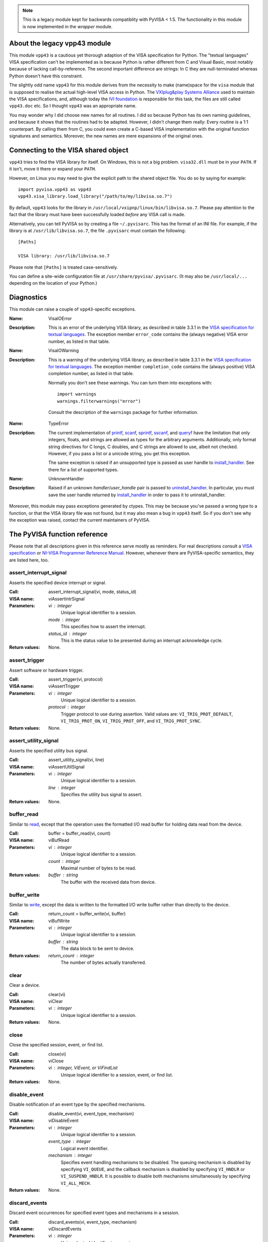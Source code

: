 .. _vpp43:


.. note:: This is a legacy module kept for backwards compatiblity with PyVISA < 1.5.
          The functionality in this module is now implemented in the `wrapper` module.


About the legacy vpp43 module
=============================

This module ``vpp43`` is a cautious yet thorough adaption of the VISA
specification for Python.  The "textual languages" VISA specification can't be
implemented as is because Python is rather different from C and Visual Basic,
most notably because of lacking call-by-reference.  The second important
difference are strings: In C they are null-terminated whereas Python doesn't
have this constraint.

The slightly odd name ``vpp43`` for this module derives from the necessity to
make (name)space for the ``visa`` module that is supposed to realise the actual
high-level VISA access in Python.  The `VXIplug&play Systems Alliance`_ used to
maintain the VISA specifications, and, although today the `IVI foundation`_ is
responsible for this task, the files are still called ``vpp43.doc`` etc.  So I
thought ``vpp43`` was an appropriate name.

.. _`VXIplug&play Systems Alliance`: http://www.vxipnp.org/
.. _`IVI foundation`: http://ivifoundation.org

You may wonder why I did choose new names for all routines.  I did so because
Python has its own naming guidelines, and because it shows that the routines
had to be adapted.  However, I didn't change them really: Every routine is a
1:1 counterpart.  By calling them from C, you could even create a C-based VISA
implementation with the original function signatures and semantics.  Moreover,
the new names are mere expansions of the original ones.


Connecting to the VISA shared object
====================================

``vpp43`` tries to find the VISA library for itself.  On Windows, this is not a
big problem.  ``visa32.dll`` must be in your ``PATH``.  If it isn't, move it
there or expand your ``PATH``.

However, on Linux you may need to give the explicit path to the shared object
file.  You do so by saying for example::

    import pyvisa.vpp43 as vpp43
    vpp43.visa_library.load_library("/path/to/my/libvisa.so.7")

By default, ``vpp43`` looks for the library in
``/usr/local/vxipnp/linux/bin/libvisa.so.7``.  Please pay attention to the fact
that the library must have been successfully loaded *before* any VISA call is
made.

Alternatively, you can tell PyVISA so by creating a file ``~/.pyvisarc``.  This
has the format of an INI file.  For example, if the library is at
``/usr/lib/libvisa.so.7``, the file ``.pyvisarc`` must contain the following::

    [Paths]

    VISA library: /usr/lib/libvisa.so.7

Please note that ``[Paths]`` is treated case-sensitively.

You can define a site-wide configuration file at
``/usr/share/pyvisa/.pyvisarc``.  (It may also be ``/usr/local/...`` depending
on the location of your Python.)


Diagnostics
===========

This module can raise a couple of ``vpp43``-specific exceptions.

:Name: VisaIOError
:Description: This is an error of the underlying VISA library, as described in
    table 3.3.1 in the `VISA specification for textual languages`_.  The
    exception member ``error_code`` contains the (always negative) VISA error
    number, as listed in that table.

:Name: VisaIOWarning
:Description: This is a warning of the underlying VISA library, as described in
    table 3.3.1 in the `VISA specification for textual languages`_.  The
    exception member ``completion_code`` contains the (always positive) VISA
    completion number, as listed in that table.

    Normally you don't see these warnings.  You can turn them into exceptions
    with::

        import warnings
        warnings.filterwarnings("error")

    Consult the description of the ``warnings`` package for further
    information.

.. _`VISA specification for textual languages`:
       http://www.ivifoundation.org/Downloads/Class%20Specifications/vpp432.doc

:Name: TypeError
:Description: The current implementation of `printf`_, `scanf`_, `sprintf`_,
    `sscanf`_, and `queryf`_ have the limitation that only integers, floats,
    and strings are allowed as types for the arbitrary arguments.
    Additionally, only format string directives for C longs, C doubles, and C
    strings are allowed to use, albeit not checked.  However, if you pass a
    list or a unicode string, you get this exception.

    The same exception is raised if an unsupported type is passed as user
    handle to `install_handler`_.  See there for a list of supported types.

:Name: UnknownHandler
:Description: Raised if an unknown `handler`/`user_handle` pair is passed to
    `uninstall_handler`_.  In particular, you must save the user handle
    returned by `install_handler`_ in order to pass it to uninstall_handler.

Moreover, this module may pass exceptions generated by ctypes.  This may be
because you've passed a wrong type to a function, or that the VISA library file
was not found, but it may also mean a bug in ``vpp43`` itself.  So if you don't
see why the exception was raised, contact the current maintainers of PyVISA.


The PyVISA function reference
=============================

Please note that all descriptions given in this reference serve mostly as
reminders.  For real descriptions consult a `VISA specification`_ or `NI-VISA
Programmer Reference Manual`_.  However, whenever there are PyVISA-specific
semantics, they are listed here, too.

.. _`VISA specification`:
       http://www.ivifoundation.org/Downloads/Class%20Specifications/vpp43.doc
.. _`NI-VISA Programmer Reference Manual`:
       http://digital.ni.com/manuals.nsf/websearch/87E52268CF9ACCEE86256D0F006E860D

assert_interrupt_signal
.......................

Asserts the specified device interrupt or signal.

:Call: assert_interrupt_signal(vi, mode, status_id)
:VISA name: viAssertIntrSignal
:Parameters:
    `vi` : integer
        Unique logical identifier to a session.
    `mode` : integer
        This specifies how to assert the interrupt.
    `status_id` : integer
        This is the status value to be presented during an interrupt
        acknowledge cycle.
:Return values:
    None.


assert_trigger
..............

Assert software or hardware trigger.

:Call: assert_trigger(vi, protocol)
:VISA name: viAssertTrigger
:Parameters:
    `vi` : integer
        Unique logical identifier to a session.
    `protocol` : integer
        Trigger protocol to use during assertion.  Valid values are:
        ``VI_TRIG_PROT_DEFAULT``, ``VI_TRIG_PROT_ON``, ``VI_TRIG_PROT_OFF``,
        and ``VI_TRIG_PROT_SYNC``.
:Return values:
    None.


assert_utility_signal
.....................

Asserts the specified utility bus signal.

:Call: assert_utility_signal(vi, line)
:VISA name: viAssertUtilSignal
:Parameters:
    `vi` : integer
        Unique logical identifier to a session.
    `line` : integer
        Specifies the utility bus signal to assert.
:Return values:
    None.


buffer_read
...........

Similar to `read`_, except that the operation uses the formatted I/O read
buffer for holding data read from the device.

:Call: buffer = buffer_read(vi, count)
:VISA name: viBufRead
:Parameters:
    `vi` : integer
        Unique logical identifier to a session.
    `count` : integer
        Maximal number of bytes to be read.
:Return values:
    `buffer` : string
        The buffer with the received data from device.


buffer_write
............

Similar to `write`_, except the data is written to the formatted I/O write
buffer rather than directly to the device.

:Call: return_count = buffer_write(vi, buffer)
:VISA name: viBufWrite
:Parameters:
    `vi` : integer
        Unique logical identifier to a session.
    `buffer` : string
        The data block to be sent to device.
:Return values:
    `return_count` : integer
        The number of bytes actually transferred.


clear
.....

Clear a device.

:Call: clear(vi)
:VISA name: viClear
:Parameters:
    `vi` : integer
        Unique logical identifier to a session.
:Return values:
    None.


close
.....

Close the specified session, event, or find list.

:Call: close(vi)
:VISA name: viClose
:Parameters:
    `vi` : integer, ViEvent, or ViFindList
        Unique logical identifier to a session, event, or find list.
:Return values:
    None.


disable_event
.............

Disable notification of an event type by the specified mechanisms.

:Call: disable_event(vi, event_type, mechanism)
:VISA name: viDisableEvent
:Parameters:
    `vi` : integer
        Unique logical identifier to a session.
    `event_type` : integer
        Logical event identifier.
    `mechanism` : integer
        Specifies event handling mechanisms to be disabled. The queuing
        mechanism is disabled by specifying ``VI_QUEUE``, and the callback
        mechanism is disabled by specifying ``VI_HNDLR`` or
        ``VI_SUSPEND_HNDLR``. It is possible to disable both mechanisms
        simultaneously by specifying ``VI_ALL_MECH``.
:Return values:
    None.


discard_events
..............

Discard event occurrences for specified event types and mechanisms in a
session.

:Call: discard_events(vi, event_type, mechanism)
:VISA name: viDiscardEvents
:Parameters:
    `vi` : integer
        Unique logical identifier to a session.
    `event_type` : integer
        Logical event identifier.
    `mechanism` : integer
        Specifies the mechanisms for which the events are to be discarded.  The
        ``VI_QUEUE`` value is specified for the queuing mechanism and the
        ``VI_SUSPEND_HNDLR`` value is specified for the pending events in the
        callback mechanism.  It is possible to specify both mechanisms
        simultaneously by specifying ``VI_ALL_MECH``.
:Return values:
    None.


enable_event
............

Enable notification of a specified event.

:Call: enable_event(vi, event_type, mechanism, context)
:VISA name: viEnableEvent
:Parameters:
    `vi` : integer
        Unique logical identifier to a session.
    `event_type` : integer
        Logical event identifier.
    `mechanism` : integer
        Specifies event handling mechanisms to be enabled.  The queuing
        mechanism is enabled by specifying ``VI_QUEUE``, and the callback
        mechanism is enabled by specifying ``VI_HNDLR`` or
        ``VI_SUSPEND_HNDLR``.  It is possible to enable both mechanisms
        simultaneously by specifying bit-wise "or" of ``VI_QUEUE`` and one of
        the two mode values for the callback mechanism.
    `context` : integer : optional
        According to the VISA specification, this must be ``Vi_NULL`` always.
        (This is also the default value, of course.)
:Return values:
    None.


find_next
.........

:Call: instrument_description = find_next(find_list)
:VISA name: viFindNext
:Parameters:
    `find_list` : ViFindList
        Describes a find list.  This parameter must be created by
        `find_resources`_.
:Return values:
    `instrument_description` : string
        Returns a string identifying the location of a device. Strings can then
        be passed to `open`_ to establish a session to the given device.


find_resources
..............

:Call: find_list, return_counter, instrument_description =
       find_resources(session, regular_expression)
:VISA name: viFindRsrc
:Parameters:
    `session` : integer
        Resource Manager session (should always be the Default Resource Manager
        for VISA returned from `open_default_resource_manager`_).
    `regular_expression` : integer
        This is a regular expression followed by an optional logical
        expression.
:Return values:
    `find_list` : ViFindList
        Returns a handle identifying this search session. This handle will be
        used as an input in `find_next`_.
    `return_counter` : integer
        Number of matches.
    `instrument_description` : string
        Returns a string identifying the location of a device. Strings can then
        be passed to `open`_ to establish a session to the given device.


flush
.....

Manually flush the specified buffers associated with formatted I/O operations
and/or serial communication.

:Call: flush(vi, mask)
:VISA name: viFlush
:Parameters:
    `vi` : integer
        Unique logical identifier to a session.
    `mask` : integer
        Specifies the action to be taken with flushing the buffer.
:Return values:
    None.


get_attribute
.............

Retrieve the state of an attribute.

:Call: attribute_state = get_attribute(vi, attribute)
:VISA name: viGetAttribute
:Parameters:
    `vi` : integer, ViEvent, or ViFindList
        Unique logical identifier to a session.
    `attribute` : integer
        Session, event, or find list attribute for which the state query is
        made.
:Return values:
    `attribute_state` : integer, string, or list of integers
        The state of the queried attribute for a specified resource.


gpib_command
............

Write GPIB command bytes on the bus.

:Call: return_count = gpib_command(vi, buffer)
:VISA name: viGpibCommand
:Parameters:
    `vi` : integer
        Unique logical identifier to a session.
    `buffer` : string
        Buffer containing valid GPIB commands.
:Return values:
    `return_count` : integer
        Number of bytes actually transferred.


gpib_control_atn
................

Controls the state of the GPIB ATN interface line, and optionally the active
controller state of the local interface board.

:Call: gpib_control_atn(vi, mode)
:VISA name: viGpibControlATN
:Parameters:
    `vi` : integer
        Unique logical identifier to a session.
    `mode` : integer
        Specifies the state of the ATN line and optionally the local active
    controller state. See the Description section for actual values.
:Return values:
    None.


gpib_control_ren
................

Controls the state of the GPIB REN interface line, and optionally the
remote/local state of the device.

:Call: gpib_control_ren(vi, mode)
:VISA name: viGpibControlREN
:Parameters:
    `vi` : integer
        Unique logical identifier to a session.
    `mode` : integer
        Specifies the state of the REN line and optionally the device
    remote/local state. See the Description section for actual values.
:Return values:
    None.


gpib_pass_control
.................

Tell the GPIB device at the specified address to become controller in charge
(CIC).

:Call: gpib_pass_control(vi, primary_address, secondary_address)
:VISA name: viGpibPassControl
:Parameters:
    `vi` : integer
        Unique logical identifier to a session.
    `primary_address` : integer
        Primary address of the GPIB device to which you want to pass control.
    `secondary_address` : integer
        Secondary address of the targeted GPIB device. If the targeted device
    does not have a secondary address, this parameter should contain the
    value ``VI_NO_SEC_ADDR``.
:Return values:
    None.


gpib_send_ifc
.............

Pulse the interface clear line (IFC) for at least 100 microseconds.

:Call: gpib_send_ifc(vi)
:VISA name: viGpibSendIFC
:Parameters:
    `vi` : integer
        Unique logical identifier to a session.
:Return values:
    None.


in_8, in_16, in_32
..................

Read in an 8-bit, 16-bit, or 32-bit value from the specified memory space and
offset.

:Call: | value_8 = in_8(vi, space, offset)
       | value_16 = in_16(vi, space, offset)
       | value_32 = in_32(vi, space, offset)
:VISA name: viIn8, viIn16, viIn32
:Parameters:
    `vi` : integer
        Unique logical identifier to a session.
    `space` : integer
        Specifies the address space.
    `offset` : integer
        Offset in bytes of the address or register from which to read.
:Return values:
    `value_8`, `value_16`, `value_32` : integer
        Data read from bus (8 bits for `in_8`, 16 bits for `in_16`, and 32
        bits for `in_32`).


install_handler
...............

Install handlers for event callbacks.  A handler must have the following
signature::

    def event_handler(vi, event_type, context, user_handle):
        ...

Its parameters mean the following:

`vi` : integer
    Unique logical identifier to a session.
`event_type` : ViEvent
    Logical event identifier.  With ``event_type.value`` you get its value as
    an integer.
`context` : ViEvent
    A handle specifying the unique occurrence of an event.
`user_handle` : ctypes pointer type
    A *pointer* to the user handle in ctypes form.  See below at "Return
    values" for how to use it, however, you have to substitute
    ``user_handle.contents`` for ``converted_user_handle`` in the explanation.

:Call: converted_user_handle = install_handler(vi, event_type, handler,
       user_handle)
:VISA name: viInstallHandler
:Parameters:
    `vi` : integer
        Unique logical identifier to a session.
    `event_type` : integer
        Logical event identifier.
    `handler` : callable
        Interpreted as a valid reference to a handler to be installed by a
        client application.
    `user_handle` : ``None``, float, integer, string, or list of floats or integers : optional
        A value specified by an application that can be used for identifying
        handlers uniquely for an event type.  It defaults to ``None``.
:Return values:
    `converted_user_handle` : ctypes type
        An object representing the user_handle.  Use it to communicate with
    your handler.  If your user_handle was a list, you get its elements as
    usual with ``converted_user_handle[index]``.  You can even convert it
    to a list with ``list(converted_user_handle)`` (however, this yields a
    copy).

        For strings, use ``converted_user_handle.value`` if it's supposed to be
        interpreted as a null-terminated string, or
        ``converted_user_handle.raw`` if you want to see *all* bytes.  You can
        also write to both expressions, however, slicing is only possible for
        reading.

        For simple types, you can say ``converted_user_handle.value`` (read and
        write).

        **Attention:** You must assure that you never write values to
        converted_user_data which are longer (in bytes) than the initial
        values.  So be careful not to write a string longer than the original
        one, nor a longer list.  You'd be alerted by exceptions, though.


lock
....

Establish an access mode to the specified resource.

:Call: access_key = lock(vi, lock_type, timeout, requested_key)
:VISA name: viLock
:Parameters:
    `vi` : integer
        Unique logical identifier to a session.
    `lock_type` : integer
        Specifies the type of lock requested, which can be either
        ``VI_EXCLUSIVE_LOCK`` or ``VI_SHARED_LOCK``.
    `timeout` : integer
        Absolute time period in milliseconds that a resource waits to get
        unlocked by the locking session before returning this operation with an
        error.
    `requested_key` : ctypes string : optional
        This parameter is not used if `lock_type` is ``VI_EXCLUSIVE_LOCK``
        (exclusive locks).  When trying to lock the resource as
        ``VI_SHARED_LOCK`` (shared), you can either omit it so that VISA
        generates an `access_key` for the session, or you can suggest an
        `access_key` to use for the shared lock.
:Return values:
    `access_key` : ctypes string : optional
        This value is ``None`` if `lock_type` is ``VI_EXCLUSIVE_LOCK``
        (exclusive locks).  When trying to lock the resource as
        ``VI_SHARED_LOCK`` (shared), the function returns a unique access key
        for the lock if the operation succeeds.  This `access_key` can then be
        passed to other sessions to share the lock.


map_address
...........

Map the specified memory space into the process's address space.

:Call: address = map_address(vi, map_space, map_base, map_size, access,
       suggested)
:VISA name: viMapAddress
:Parameters:
    `vi` : integer
        Unique logical identifier to a session.
    `map_space` : integer
        Specifies the address space to map.
    `map_base` : ViBusAddress
        Offset in bytes of the memory to be mapped.
    `map_size` : integer
        Amount of memory to map in bytes.
    `access` : integer : optional
        Must be ``VI_FALSE``.
    `suggested` : integer : optional
        If not ``VI_NULL`` (the default), the operating system attempts to map
        the memory to the address specified in suggested. There is no
        guarantee, however, that the memory will be mapped to that
        address. This operation may map the memory into an address region
        different from suggested.
:Return values:
    `address` : ViAddr
        Address in your process space where the memory was mapped.


map_trigger
...........

Map the specified trigger source line to the specified destination line.

:Call: map_trigger(vi, trigger_source, trigger_destination, mode)
:VISA name: viMapTrigger
:Parameters:
    `vi` : integer
        Unique logical identifier to a session.
    `trigger_source` : integer
        Source line from which to map.
    `trigger_destination` : integer
        Destination line to which to map.
    `mode` : integer
        Specifies the trigger mapping mode. This should always be VI_NULL.
:Return values:
    None.


memory_allocation
.................

Allocate memory from a device's memory region.

:Call: memory_allocation(vi, size)
:VISA name: viMemAlloc
:Parameters:
    `vi` : integer
        Unique logical identifier to a session.
    `size` : integer
        Specifies the size of the allocation.
:Return values:
    offset : ViBusAddress
        Returns the offset of the allocated device memory.


memory_free
...........

Free memory previously allocated using `memory_allocation`_.

:Call: memory_free(vi, offset)
:VISA name: viMemFree
:Parameters:
    `vi` : integer
        Unique logical identifier to a session.
    `offset` : ViBusAddress
        Specifies the memory previously allocated with `memory_allocation`_.
:Return values:
    None.


move
....

Move a block of data.

:Call: move(vi, source_space, source_offset, source_width, destination_space,
         destination_offset, destination_width, length)
:VISA name: viMove
:Parameters:
    `vi` : integer
        Unique logical identifier to a session.
    `source_space` : integer
        Specifies the address space of the source.
    `source_offset` : integer
        Offset in bytes of the starting address or register from which to
        read.
    `source_width` : integer
        Specifies the data width of the source.
    `destination_space` : integer
        Specifies the address space of the destination.
    `destination_offset` : integer
        Offset in bytes of the starting address or register to which to write.
    `destination_width` : integer
        Specifies the data width of the destination.
    `length` : integer
        Number of elements to transfer, where the data width of the elements to
        transfer is identical to source data width.
:Return values:
    None.


move_asynchronously
...................

Move a block of data asynchronously.

:Call: job_id = move_asynchronously(vi, source_space, source_offset,
       source_width, destination_space, destination_offset, destination_width,
       length)
:VISA name: viMoveAsync
:Parameters:
    `vi` : integer
        Unique logical identifier to a session.
    `source_space` : integer
        Specifies the address space of the source.
    `source_offset` : integer
        Offset in bytes of the starting address or register from which to
        read.
    `source_width` : integer
        Specifies the data width of the source.
    `destination_space` : integer
        Specifies the address space of the destination.
    `destination_offset` : integer
        Offset in bytes of the starting address or register to which to write.
    `destination_width` : integer
        Specifies the data width of the destination.
    `length` : integer
        Number of elements to transfer, where the data width of the elements to
        transfer is identical to source data width.
:Return values:
    `job_id` : ViJobId
        The job identifier of this asynchronous move operation. Each time an
        asynchronous move operation is called, it is assigned a unique job
        identifier.


move_in_8, move_in_16, move_in_32
.................................

Move a block of data from the specified address space and offset to local
memory in increments of 8, 16, or 32 bits.

:Call: | buffer_8 = move_in_8(vi, space, offset, length)
       | buffer_16 = move_in_16(vi, space, offset, length)
       | buffer_32 = move_in_32(vi, space, offset, length)
:VISA name: viMoveIn8, viMoveIn16, viMoveIn32
:Parameters:
    `vi` : integer
        Unique logical identifier to a session.
    `space` : integer
        Specifies the address space.
    `offset` : ViBusAddress
        Offset in bytes of the starting address or register from which to
        read.
    `length` : integer
        Number of elements to transfer, where the data width of the elements to
        transfer is identical to data width (8, 16, or 32 bits).
:Return values:
    `buffer_8`, `buffer_16`, `buffer_32` : list of integers
        Data read from bus as a Python list of values.


move_out_8, move_out_16, move_out_32
....................................

Move a block of data from local memory to the specified address space and
offset in increments of 8, 16, or 32 bits.

:Call: | move_out_8(vi, space, offset, length, buffer_8)
       | move_out_16(vi, space, offset, length, buffer_16)
       | move_out_32(vi, space, offset, length, buffer_32)
:VISA name: viMoveOut8, viMoveOut16, viMoveOut32
:Parameters:
    `vi` : integer
        Unique logical identifier to a session.
    `space` : integer
        Specifies the address space.
    `offset` : ViBusAddress
        Offset in bytes of the starting address or register from which to
        write.
    `length` : integer
        Number of elements to transfer, where the data width of the elements to
        transfer is identical to data width (8, 16, or 32 bits).
    `buffer_8`, `buffer_16`, `buffer_32` : sequence of integers
        Data to write to bus.  This may be a list or a tuple, however in any
        case in must contain integers.
:Return values:
    None.


open
....

Open a session to the specified device.

:Call: vi = open(session, resource_name, access_mode, open_timeout)
:VISA name: viOpen
:Parameters:
    `session` : integer
        Resource Manager session (should always be the Default Resource Manager
        for VISA returned from `open_default_resource_manager`_).
    `resource_name` : string
        Unique symbolic name of a resource.
    `access_mode` : integer : optional
        Defaults to ``VI_NO_LOCK``.  Specifies the modes by which the resource
        is to be accessed.  The value ``VI_EXCLUSIVE_LOCK`` is used to acquire
        an exclusive lock immediately upon opening a session; if a lock cannot
        be acquired, the session is closed and an error is returned.  The value
        ``VI_LOAD_CONFIG`` is used to configure attributes to values specified
        by some external configuration utility; if this value is not used, the
        session uses the default values provided by this
        specification.  Multiple access modes can be used simultaneously by
        specifying a "bitwise OR" of the above values.
    `open_timeout` : integer : optional
        If the `access_mode` parameter requests a lock, then this parameter
        specifies the absolute time period in milliseconds that the resource
        waits to get unlocked before this operation returns an error;
        otherwise, this parameter is ignored.  Defaults to
        ``VI_TMO_IMMEDIATE``.
:Return values:
    `vi` : integer
        Unique logical identifier reference to a session.


open_default_resource_manager
.............................

Return a session to the Default Resource Manager resource.

:Call: session = open_default_resource_manager()
:VISA name: viOpenDefaultRM
:Parameters:
    None.
:Return values:
    `session` : integer
        Unique logical identifier to a Default Resource Manager session.


get_default_resource_manager
............................

This is a deprecated alias for `open_default_resource_manager`_.


out_8, out_16, out_32
.....................

:Call: | out_8(vi, space, offset, value_8)
       | out_16(vi, space, offset, value_16)
       | out_32(vi, space, offset, value_32)
:VISA name: viOut8, viOut16, viOut32
:Parameters:
    `vi` : integer
        Unique logical identifier to a session.
    `space` : integer
        Specifies the address space.
    `offset` : integer
        Offset in bytes of the address or register to which to write.
    `value_8`, `value_16`, `value_32`: integer
        Data to write to bus (8 bits for out_8, 16 bits for out_16, and 32 bits
        for out_32).
:Return values:
    None.


parse_resource
..............

Parse a resource string to get the interface information.

:Call: interface_type, interface_board_number = parse_resource(session,
       resource_name)
:VISA name: viParseRsrc
:Parameters:
    `session` : integer
        Resource Manager session (should always be the Default Resource Manager
        for VISA returned from `open_default_resource_manager`_).
    `resource_name` : string
        Unique symbolic name of a resource.
:Return values:
    `interface_type` : integer
        Interface type of the given resource string.
    `interface_board_number` : integer
        Board number of the interface of the given resource string.


parse_resource_extended
.......................

Parse a resource string to get extended interface information.

**Attention:** Calling this function may raise an ``AttributeError`` because
some older VISA implementation don't have the function ``viParseRsrcEx``.

:Call: interface_type, interface_board_number, resource_class,
       unaliased_expanded_resource_name, alias_if_exists =
       parse_resource_extended(session, resource_name)
:VISA name: viParseRsrcEx
:Parameters:
    `session` : integer
        Resource Manager session (should always be the Default Resource Manager
        for VISA returned from `open_default_resource_manager`_).
    `resource_name` : string
        Unique symbolic name of a resource.
:Return values:
    `interface_type` : integer
        Interface type of the given resource string.
    `interface_board_number` : integer
        Board number of the interface of the given resource string.
    `resource_class` : string
        Specifies the resource class (for example "INSTR") of the given
        resource string.
    `unaliased_expanded_resource_name` : string
        This is the expanded version of the given resource string. The format
        should be similar to the VISA-defined canonical resource name.
    `alias_if_exists` : string
        Specifies the user-defined alias for the given resource string, if a
        VISA implementation allows aliases and an alias exists for the given
        resource string.  If not, this is ``None``.


peek_8, peek_16, peek_32
........................

Read an 8-bit, 16-bit, or 32-bit value from the specified address.

:Call: | value_8 = peek_8(vi, address)
       | value_16 = peek_16(vi, address)
       | value_32 = peek_32(vi, address)
:VISA name: viPeek8, viPeek16, viPeek32
:Parameters:
    `vi` : integer
        Unique logical identifier to a session.
    `address` : ViAddr
        Specifies the source address to read the value.
:Return values:
    `value_8`, `value_16`, `value_32` : integer
        Data read from bus (8 bits for peek_8, 16 bits for peek_16, and 32 bits
    for peek_32).


poke_8, poke_16, poke_32
........................

Write an 8-bit, 16-bit, or 32-bit value to the specified address.

:Call: | poke_8(vi, address, value_8)
       | poke_16(vi, address, value_16)
       | poke_32(vi, address, value_32)
:VISA name: vipoke_8
:Parameters:
    `vi` : integer
        Unique logical identifier to a session.
    `address` : integer
        Specifies the destination address to store the value.
    `value_8`, `value_16`, `value_32` : integer
        Data to write to bus (8 bits for poke_8, 16 bits for poke_16, and 32
    bits for poke_32).
:Return values:
    None.


printf
......

Convert, format, and send the parameters ``...`` to the device as specified by
the format string.

.. Warning::
    The current implementation only supports the following C data types:
    ``long``, ``double`` and ``char*`` (strings).  Thus, you can only use these
    three data types in format strings for printf, scanf and the like.

:Call: printf(vi, write_format, ...)
:VISA name: viPrintf
:Parameters:
    `vi` : integer
        Unique logical identifier to a session.
    `write_format` : string
        String describing the format for arguments.
    `...` : integers, floats, or strings
        Arguments sent to the device according to `write_format`.
:Return values:
    None.


queryf
......

Perform a formatted write and read through a single operation invocation.

.. Warning::
    The current implementation only supports the following C data types:
    ``long``, ``double`` and ``char*`` (strings).  Thus, you can only use these
    three data types in format strings for printf, scanf and the like.

:Call: value1, value2, ... = queryf(vi, write_format, read_format, (...), ...,
       maximal_string_length = 1024)
:VISA name: viQueryf
:Parameters:
    `vi` : integer
        Unique logical identifier to a session.
    `write_format` : string
        String describing the format for arguments.
    `read_format` : string
        String describing the format for arguments.
    `(...)` : tuple of integers, floats, or strings
        Arguments sent to the device according to `write_format`.  May be
        ``None``.
    `...` : integers, floats, or strings
        Arguments to be read from the device according to `read_format`.  It's
        totally insignificant which values they have, they serve just as a
        cheap way to determine what types are to be expected.  So actually this
        argument list shouldn't be necessary, but with the current
        implementation, it is, sorry.

        These arguments may be (however needn't be) the same names used for
        storing the result values.  Alternatively, you can give literals.
    `maximal_string_length` : integer : keyword argument
        The maximal length assumed for string result arguments.  Note that
        string results must *never* exceed this length.  It defaults to 1024.
:Return values:
    `value1`, `value2`, ... : integers, floats, or strings
        Arguments read from the device according to `read_format`.  Of course,
        this must be the same sequence (as far as data types are concerned) as
        the given argument list `...` above.


read
....

Read data from device synchronously.

:Call: buffer = read(vi, count)
:VISA name: viRead
:Parameters:
    `vi` : integer
        Unique logical identifier to a session.
    `count` : integer
        Maximal number of bytes to be read.
:Return values:
    `buffer` : string
        Represents the buffer with the received data from device.


read_asynchronously
...................

Read data from device asynchronously.

:Call: buffer, job_id = read_asynchronously(vi, count)
:VISA name: viReadAsync
:Parameters:
    `vi` : integer
        Unique logical identifier to a session.
    `count` : integer
        Maximal number of bytes to be read.
:Return values:
    `buffer` : ctypes string buffer
        Represents the buffer with the data received from device.  It's not a
        native Python data type because it's filled in the background
        (i.e. asynchronously).  After you assured that the reading is finished,
        you get its value with::

            buffer.raw[:return_count]

        You get ``return_count`` via the attribute ``VI_ATTR_RET_COUNT``.  See
        the `VISA reference`_ for further information.
    `job_id` : ViJobId
        Represents the location of a variable that will be set to the job
        identifier of this asynchronous read operation.

.. _`VISA reference`:
       http://digital.ni.com/manuals.nsf/websearch/87E52268CF9ACCEE86256D0F006E860D


read_stb
........

Read a status byte of the service request.

:Call: status = read_stb(vi)
:VISA name: viReadSTB
:Parameters:
    `vi` : integer
        Unique logical identifier to a session.
:Return values:
    `status` : integer
        Service request status byte.


read_to_file
............

Read data synchronously, and store the transferred data in a file.

:Call: return_count = read_to_file(vi, filename, count)
:VISA name: viReadToFile
:Parameters:
    `vi` : integer
        Unique logical identifier to a session.
    `file_name` : string
        Name of file to which data will be written.
    `count` : integer
        Maximal number of bytes to be read.
:Return values:
    `return_count` : integer
        Number of bytes actually transferred.


scanf
.....

Read, convert, and format data using the format specifier.  Store the formatted
data in the given optional parameters.

.. Warning::
    The current implementation only supports the following C data types:
    ``long``, ``double`` and ``char*`` (strings).  Thus, you can only use these
    three data types in format strings for printf, scanf and the like.

:Call: value1, value2, ... = scanf(vi, read_format, ..., maximal_string_length
       = 1024)
:VISA name: viScanf
:Parameters:
    `vi` : integer
        Unique logical identifier to a session.
    `read_format` : string
        String describing the format for arguments.
    `...` : integers, floats, or strings
        Arguments to be read from the device according to `read_format`.  It's
        totally insignificant which values they have, they serve just as a
        cheap way to determine what types are to be expected.  So actually this
        argument list shouldn't be necessary, but with the current
        implementation, it is, sorry.

        These arguments may be (however needn't be) the same names used for
        storing the result values.  Alternatively, you can give literals.
    `maximal_string_length` : integer : keyword argument
        The maximal length assumed for string result arguments.  Note that
        string results must *never* exceed this length.  It defaults to 1024.
:Return values:
    `value1`, `value2`, ... : integers, floats, or strings
        Arguments read from the device according to `read_format`.  Of course,
        this must be the same sequence (as far as data types are concerned) as
        the given argument list `...` above.


set_attribute
.............

Set the state of an attribute.

:Call: set_attribute(vi, attribute, attribute_state)
:VISA name: viSetAttribute
:Parameters:
    `vi` : integer, ViEvent, or ViFindList
        Unique logical identifier to a session.
    `attribute` : integer
        Session, event, or find list attribute for which the state is
        modified.
    `attribute_state` : integer
        The state of the attribute to be set for the specified resource.  The
        interpretation of the individual attribute value is defined by the
        resource.
:Return values:
    None.


set_buffer
..........

Set the size for the formatted I/O and/or serial communication buffer(s).

:Call: set_buffer(vi, mask, size)
:VISA name: viSetBuf
:Parameters:
    `vi` : integer
        Unique logical identifier to a session.
    `mask` : integer
        Specifies the type of buffer.
    `size` : integer
        The size to be set for the specified buffer(s).
:Return values:
    None.


sprintf
.......

Same as `printf`_, except the data is written to a user-specified buffer rather
than the device.

.. Warning::
    The current implementation only supports the following C data types:
    ``long``, ``double`` and ``char*`` (strings).  Thus, you can only use these
    three data types in format strings for printf, scanf and the like.

:Call: buffer = sprintf(vi, write_format, ..., buffer_length = 1024)
:VISA name: viSPrintf
:Parameters:
    `vi` : integer
        Unique logical identifier to a session.
    `write_format` : string
        String describing the format for arguments.
    `...` : integers, floats, or strings
        Arguments sent to the buffer according to `write_format`.
    `buffer_length` : integer : keyword argument
        Length of the user-specified buffer in bytes.  Defaults to 1024.
:Return values:
    `buffer` : string
        Buffer where the formatted data was written to.


sscanf
......

Same as `scanf`_, except that the data is read from a user-specified buffer
instead of a device.

.. Warning::
    The current implementation only supports the following C data types:
    ``long``, ``double`` and ``char*`` (strings).  Thus, you can only use these
    three data types in format strings for printf, scanf and the like.

:Call: value1, value2, ... = sscanf(vi, buffer, read_format, ...,
       maximal_string_length = 1024)
:VISA name: viSScanf
:Parameters:
    `vi` : integer
        Unique logical identifier to a session.
    `buffer` : string
        Buffer from which data is read and formatted.
    `read_format` : string
        String describing the format for arguments.
    `...` : integers, floats, or strings
        Arguments to be read from the device according to `read_format`.  It's
        totally insignificant which values they have, they serve just as a
        cheap way to determine what types are to be expected.  So actually this
        argument list shouldn't be necessary, but with the current
        implementation, it is, sorry.

        These arguments may be (however needn't be) the same names used for
        storing the result values.  Alternatively, you can give literals.
    `maximal_string_length` : integer : keyword argument
        The maximal length assumed for string result arguments.  Note that
        string results must *never* exceed this length.  It defaults to 1024.
:Return values:
    `value1`, `value2`, ... : integers, floats, or strings
        Arguments read from the device according to `read_format`.  Of course,
        this must be the same sequence (as far as data types are concerned) as
        the given argument list `...` above.


status_description
..................

Return a user-readable description of the status code passed to the operation.

:Call: description = status_description(vi, status)
:VISA name: viStatusDesc
:Parameters:
    `vi` : integer, ViEvent, or ViFindList
        Unique logical identifier to a session.
    `status` : integer
        Status code to interpret.
:Return values:
    `description` : string
        The user-readable string interpretation of the status code passed to
        the operation.


terminate
.........

Request a VISA session to terminate normal execution of an operation.

:Call: terminate(vi, degree, job_id)
:VISA name: viTerminate
:Parameters:
    `vi` : integer
        Unique logical identifier to a session.
    `degree` : integer
        ``VI_NULL``
    `job_id` : ViJobId
        Specifies an operation identifier.
:Return values:
    None.


uninstall_handler
.................

Uninstall handlers for events.

:Call: uninstall_handler(vi, event_type, handler, user_handle)
:VISA name: viUninstallHandler
:Parameters:
    `vi` : integer
        Unique logical identifier to a session.
    `event_type` : integer
        Logical event identifier.
    `handler` : callable
        Interpreted as a valid reference to a handler to be uninstalled by a
        client application.
    `user_handle` : ctypes type : optional
        A value specified by an application that can be used for identifying
        handlers uniquely in a session for an event.  It *must* be the object
    returned by `install_handler`_.  Consequently, it defaults to
    ``None``.
:Return values:
    None.


unlock
......

Relinquish a lock for the specified resource.

:Call: unlock(vi)
:VISA name: viUnlock
:Parameters:
    `vi` : integer
        Unique logical identifier to a session.
:Return values:
    None.


unmap_address
.............

Unmap memory space previously mapped by `map_address`_.

:Call: unmap_address(vi)
:VISA name: viUnmapAddress
:Parameters:
    `vi` : integer
        Unique logical identifier to a session.
:Return values:
    None.


unmap_trigger
.............

Undo a previous map from the specified trigger source line to the specified
destination line.

:Call: unmap_trigger(vi, trigger_source, trigger_destination)
:VISA name: viUnmapTrigger
:Parameters:
    `vi` : integer
        Unique logical identifier to a session.
    `trigger_source` : integer
        Source line used in previous map.
    `trigger_destination` : integer
        Destination line used in previous map.
:Return values:
    None.


usb_control_in
..............

Request arbitrary data from the USB device on the control port.

:Call: buffer = usb_control_in(vi, request_type_bitmap_field,
                   request_id, request_value, index, length)
:VISA name: viUsbControlIn
:Parameters:
    `vi` : integer
        Unique logical identifier to a session.
    `request_type_bitmap_field` : integer
        Bitmap field for defining the USB control port request.  The bitmap
        fields are as defined by the USB specification.  The direction bit must
        be device-to-host.
    `request_id` : integer
        Request ID for this transfer.  The meaning of this value depends on
        `request_type_bitmap_field`.
    `request_value` : integer
        Request value for this transfer.
    `index` : integer
        Specifies the interface or endpoint index number, depending on
        `request_type_bitmap_field`.
    `length` : integer : optional
        Number of data in bytes to request from the device during the Data
        stage.  If this value is not given or 0, an empty string is returned.
:Return values:
    `buffer` : string
        Actual data received from the device during the Data stage.  If
        `length` is not given or 0, an empty string is returned.


usb_control_out
...............

Send arbitrary data to the USB device on the control port.

:Call: usb_control_out(vi, request_type_bitmap_field, request_id, request_value,
                    index, buffer)
:VISA name: viUsbControlOut
:Parameters:
    `vi` : integer
        Unique logical identifier to a session.
    `request_type_bitmap_field` : integer
        Bitmap field for defining the USB control port request.  The bitmap
        fields are as defined by the USB specification.  The direction bit must
        be host-to-device.
    `request_id` : integer
        Request ID for this transfer.  The meaning of this value depends on
        `request_type_bitmap_field`.
    `request_value` : integer
        Request value for this transfer.
    `index` : integer
        Specifies the interface or endpoint index number, depending on
        `request_type_bitmap_field`.
    `buffer` : string : optional
        Actual data to send to the device during the Data stage.  If not given,
        nothing is sent.
:Return values:
    None.


vprintf, vqueryf, vscanf, vsprintf, vsscanf
...........................................

These variants make no sense in Python, so I realised them as mere aliases
(just drop the "v").


vxi_command_query
.................

Send the device a miscellaneous command or query and/or retrieve the response
to a previous query.

:Call: vxi_command_query(vi, mode, command)
:VISA name: viVxiCommandQuery
:Parameters:
    `vi` : integer
        Unique logical identifier to a session.
    `mode` : integer
        Specifies whether to issue a command and/or retrieve a response.
    `command` : integer
        The miscellaneous command to send.
:Return values:
    `response` : integer
        The response retrieved from the device.  If the mode specifies just
    sending a command, this parameter may be ``VI_NULL``.


wait_on_event
.............

Wait for an occurrence of the specified event for a given session.

:Call: out_event_type, out_context = wait_on_event(vi, in_event_type, timeout)
:VISA name: viWaitOnEvent
:Parameters:
    `vi` : integer
        Unique logical identifier to a session.
    `in_event_type` : integer
        Logical identifier of the event(s) to wait for.
    `timeout` : integer
        Absolute time period in milliseconds that the resource shall wait for a
        specified event to occur before returning the time elapsed error.
:Return values:
    `out_event_type` : integer
        Logical identifier of the event actually received.
    `out_context` : ViEvent
        A handle specifying the unique occurrence of an event.


write
.....

Write data to device synchronously.

:Call: return_count = write(vi, buffer)
:VISA name: viWrite
:Parameters:
    `vi` : integer
        Unique logical identifier to a session.
    `buffer` : string
        Contains the data block to be sent to the device.
:Return values:
    `return_count` : integer
        The number of bytes actually transferred.


write_asynchronously
....................

Write data to device asynchronously.

:Call: job_id = write_asynchronously(vi, buffer)
:VISA name: viWriteAsync
:Parameters:
    `vi` : integer
        Unique logical identifier to a session.
    `buffer` : string
        Contains the data block to be sent to the device.
:Return values:
    `job_id` : ViJobId
        The job identifier of this asynchronous write operation.


write_from_file
...............

Take data from a file and write it out synchronously.

:Call: return_count = write_from_file(vi, filename, count)
:VISA name: viWriteFromFile
:Parameters:
    `vi` : integer
        Unique logical identifier to a session.
    `filename` : string
        Name of file from which data will be read.
    `count` : integer
        Maximal number of bytes to be written.
:Return values:
    `return_count` : integer
        Number of bytes actually transferred.


..  LocalWords:  rst british vpp PyVISA ies dll Gregor Thalhammer ViSession atn
..  LocalWords:  viAssertIntrSignal viAssertTrigger PROT viAssertUtilSignal ren
..  LocalWords:  viBufRead viBufWrite viClear viClose ViEvent ViFindList HNDLR
..  LocalWords:  viDisableEvent viDiscardEvents viEnableEvent viFindNext gpib
..  LocalWords:  viFindRsrc viFlush viGetAttribute viGpibCommand ADDR ifc viIn
..  LocalWords:  viGpibControlATN viGpibControlREN viGpibPassControl ViHndlr
..  LocalWords:  viGpibSendIFC viInstallHandler viLock viMapAddress ViAddr TMO
..  LocalWords:  ViBusAddress viMapTrigger viMemAlloc viMemFree viMove ViJobId
..  LocalWords:  viMoveAsync viMoveIn viMoveOut viOpen viOpenDefaultRM viOut
..  LocalWords:  viParseRsrc unaliased viParseRsrcEx INSTR viPeek vipoke printf
..  LocalWords:  scanf viPrintf queryf viQueryf viRead viReadAsync stb viScanf
..  LocalWords:  viReadSTB viReadToFile viSetAttribute viSetBuf sprintf sscanf
..  LocalWords:  viSPrintf viSScanf viStatusDesc viTerminate viUninstallHandler
..  LocalWords:  viUnlock viUnmapAddress viUnmapTrigger usb viUsbControlIn vxi
..  LocalWords:  viUsbControlOut vprintf vqueryf vscanf vsprintf vsscanf IVI
..  LocalWords:  viVxiCommandQuery viWaitOnEvent viWrite viWriteAsync WINNT def
..  LocalWords:  viWriteFromFile FixMe VisaIOError TypeError ctypes Enthought
..  LocalWords:  VisaIOWarning UnknownHandler pyvisa
